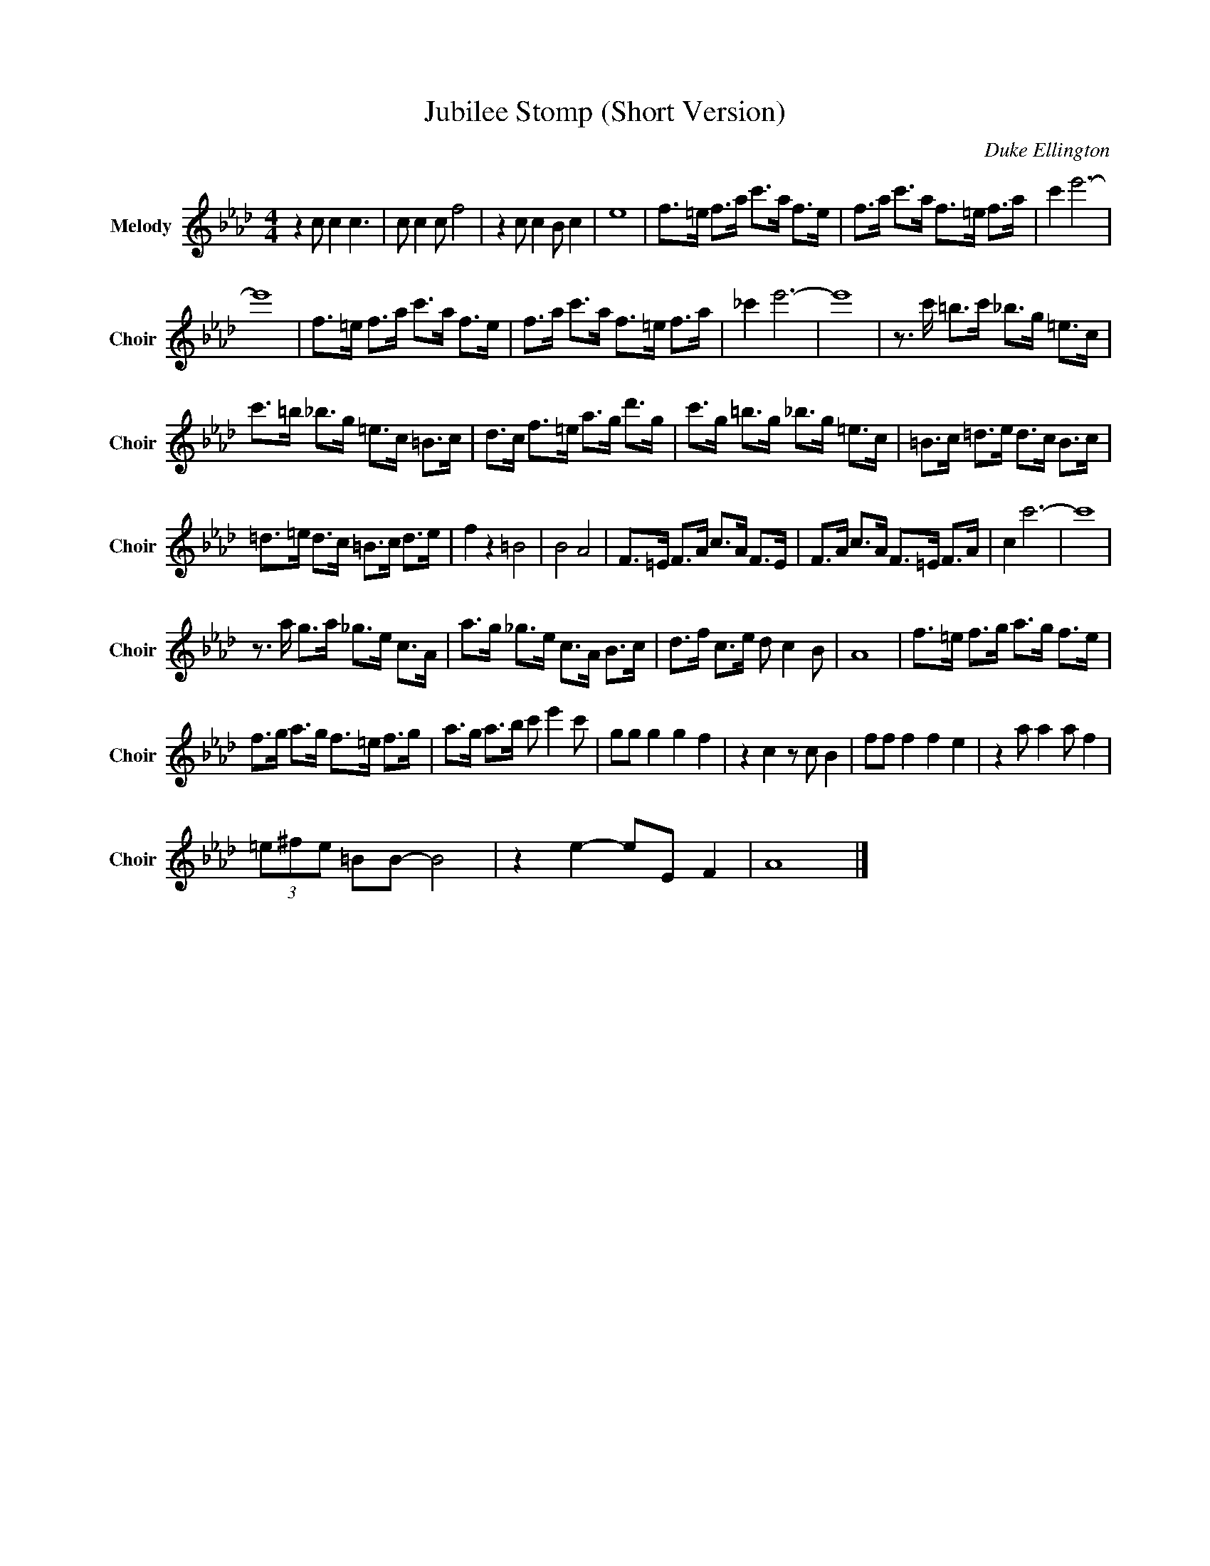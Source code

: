 X:1
T:Jubilee Stomp (Short Version)
C:Duke Ellington
Z:All Rights Reserved
L:1/8
M:4/4
K:Ab
V:1 treble nm="Melody" snm="Choir"
%%MIDI program 53
V:1
 z2 c c2 c3 | c c2 c f4 | z2 c c2 B c2 | e8 | f>=e f>a c'>a f>e | f>a c'>a f>=e f>a | c'2 e'6- | %7
 e'8 | f>=e f>a c'>a f>e | f>a c'>a f>=e f>a | _c'2 e'6- | e'8 | z3/2 c'/ =b>c' _b>g =e>c | %13
 c'>=b _b>g =e>c =B>c | d>c f>=e a>g d'>g | c'>g =b>g _b>g =e>c | =B>c =d>e d>c B>c | %17
 =d>=e d>c =B>c d>e | f2 z2 =B4 | B4 A4 | F>=E F>A c>A F>E | F>A c>A F>=E F>A | c2 c'6- | c'8 | %24
 z3/2 a/ g>a _g>e c>A | a>g _g>e c>A B>c | d>f c>e d c2 B | A8 | f>=e f>g a>g f>e | %29
 f>g a>g f>=e f>g | a>g a>b c' e'2 c' | gg g2 g2 f2 | z2 c2 z c B2 | ff f2 f2 e2 | z2 a a2 a f2 | %35
 (3=e^fe =BB- B4 | z2 e2- eE F2 | A8 |] %38

